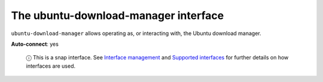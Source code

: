 .. 7928.md

.. \_the-ubuntu-download-manager-interface:

The ubuntu-download-manager interface
=====================================

``ubuntu-download-manager`` allows operating as, or interacting with, the Ubuntu download manager.

**Auto-connect**: yes

   ⓘ This is a snap interface. See `Interface management <interface-management.md>`__ and `Supported interfaces <supported-interfaces.md>`__ for further details on how interfaces are used.
